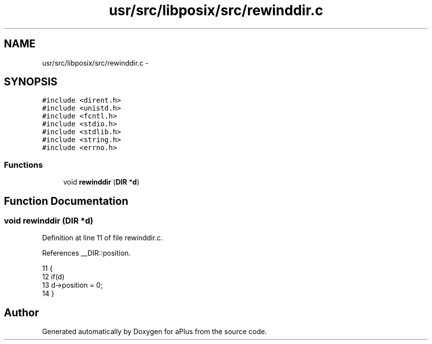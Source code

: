 .TH "usr/src/libposix/src/rewinddir.c" 3 "Sun Nov 9 2014" "Version 0.1" "aPlus" \" -*- nroff -*-
.ad l
.nh
.SH NAME
usr/src/libposix/src/rewinddir.c \- 
.SH SYNOPSIS
.br
.PP
\fC#include <dirent\&.h>\fP
.br
\fC#include <unistd\&.h>\fP
.br
\fC#include <fcntl\&.h>\fP
.br
\fC#include <stdio\&.h>\fP
.br
\fC#include <stdlib\&.h>\fP
.br
\fC#include <string\&.h>\fP
.br
\fC#include <errno\&.h>\fP
.br

.SS "Functions"

.in +1c
.ti -1c
.RI "void \fBrewinddir\fP (\fBDIR\fP *\fBd\fP)"
.br
.in -1c
.SH "Function Documentation"
.PP 
.SS "void rewinddir (\fBDIR\fP *d)"

.PP
Definition at line 11 of file rewinddir\&.c\&.
.PP
References __DIR::position\&.
.PP
.nf
11                        {
12     if(d)
13         d->position = 0;
14 }
.fi
.SH "Author"
.PP 
Generated automatically by Doxygen for aPlus from the source code\&.
